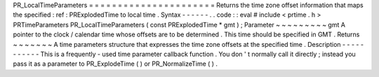 PR_LocalTimeParameters
=
=
=
=
=
=
=
=
=
=
=
=
=
=
=
=
=
=
=
=
=
=
Returns
the
time
zone
offset
information
that
maps
the
specified
:
ref
:
PRExplodedTime
to
local
time
.
Syntax
-
-
-
-
-
-
.
.
code
:
:
eval
#
include
<
prtime
.
h
>
PRTimeParameters
PR_LocalTimeParameters
(
const
PRExplodedTime
*
gmt
)
;
Parameter
~
~
~
~
~
~
~
~
~
gmt
A
pointer
to
the
clock
/
calendar
time
whose
offsets
are
to
be
determined
.
This
time
should
be
specified
in
GMT
.
Returns
~
~
~
~
~
~
~
A
time
parameters
structure
that
expresses
the
time
zone
offsets
at
the
specified
time
.
Description
-
-
-
-
-
-
-
-
-
-
-
This
is
a
frequently
-
used
time
parameter
callback
function
.
You
don
'
t
normally
call
it
directly
;
instead
you
pass
it
as
a
parameter
to
PR_ExplodeTime
(
)
or
PR_NormalizeTime
(
)
.
